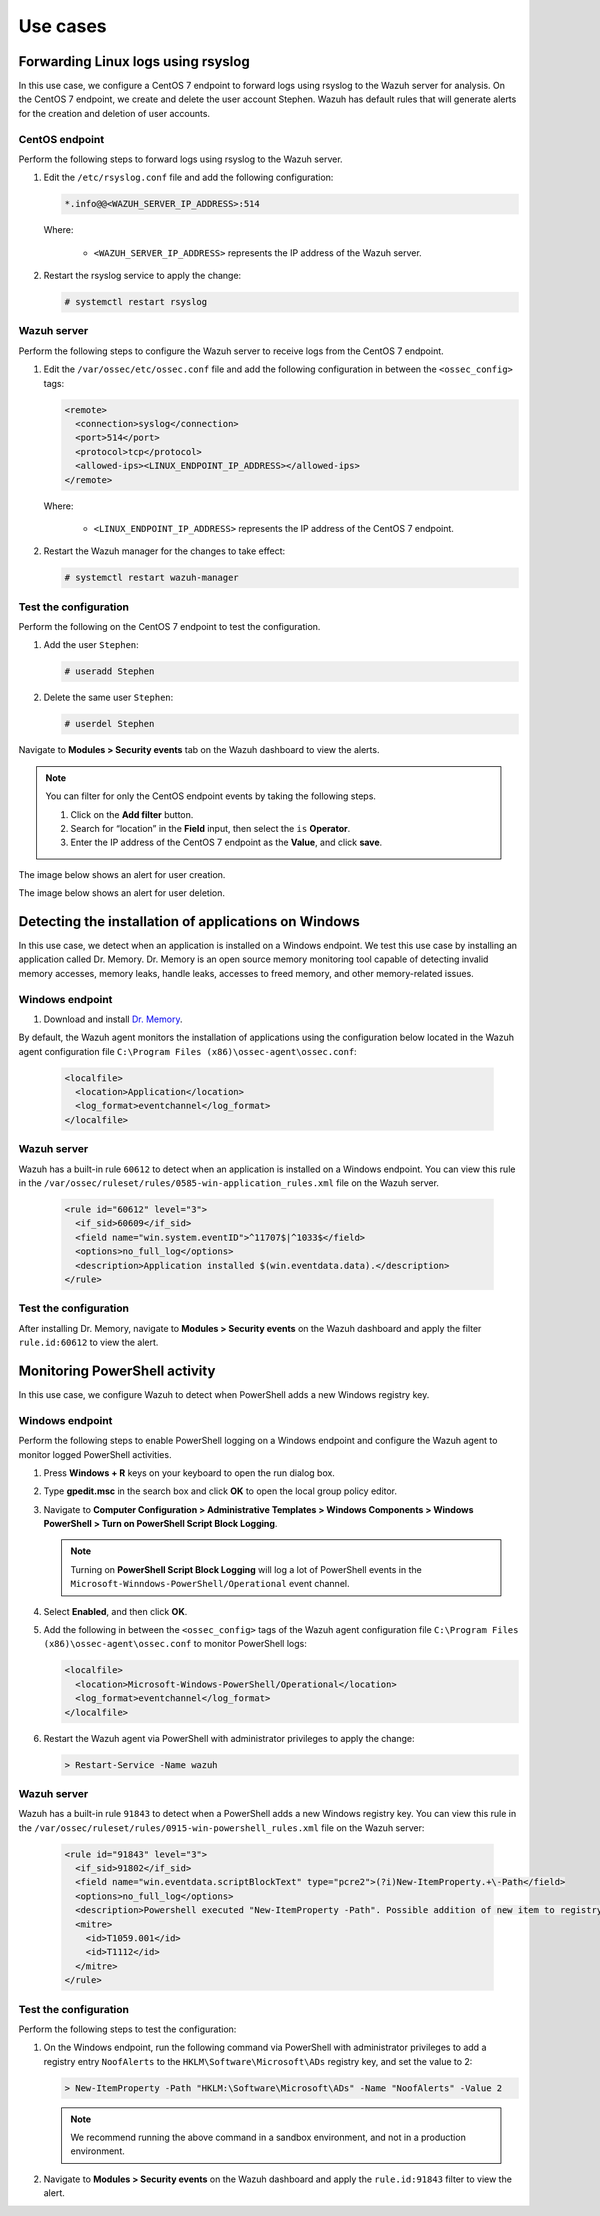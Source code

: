 .. Copyright (C) 2015, Wazuh, Inc.

.. meta::
  :description: 

Use cases
=========

Forwarding Linux logs using rsyslog
-----------------------------------

In this use case, we configure a CentOS 7 endpoint to forward logs using rsyslog to the Wazuh server for analysis. On the CentOS 7 endpoint, we create and delete the user account Stephen. Wazuh has default rules that will generate alerts for the creation and deletion of user accounts.

CentOS endpoint
^^^^^^^^^^^^^^^

Perform the following steps to forward logs using rsyslog to the Wazuh server.

#. Edit the ``/etc/rsyslog.conf`` file and add the following configuration:

   .. code-block:: xml

      *.info@@<WAZUH_SERVER_IP_ADDRESS>:514

   Where:

      - ``<WAZUH_SERVER_IP_ADDRESS>`` represents the IP address of the Wazuh server.

#. Restart the rsyslog service to apply the change:

   .. code-block:: console

      # systemctl restart rsyslog

Wazuh server
^^^^^^^^^^^^

Perform the following steps to configure the Wazuh server to receive logs from the CentOS 7 endpoint.

#. Edit the ``/var/ossec/etc/ossec.conf`` file and add the following configuration in between the ``<ossec_config>`` tags:

   .. code-block:: xml

      <remote>
        <connection>syslog</connection>
        <port>514</port>
        <protocol>tcp</protocol>
        <allowed-ips><LINUX_ENDPOINT_IP_ADDRESS></allowed-ips>
      </remote>

   Where:

      - ``<LINUX_ENDPOINT_IP_ADDRESS>`` represents the IP address of the CentOS 7 endpoint.

#. Restart the Wazuh manager for the changes to take effect:

   .. code-block:: console

      # systemctl restart wazuh-manager

Test the configuration 
^^^^^^^^^^^^^^^^^^^^^^

Perform the following on the CentOS 7 endpoint to test the configuration.

#. Add the user ``Stephen``:

   .. code-block:: xml

      # useradd Stephen 

#. Delete the same user ``Stephen``:

   .. code-block:: xml

      # userdel Stephen

Navigate to **Modules > Security events** tab on the Wazuh dashboard to view the alerts.   

.. note:: 
   :class: not-long
   
   You can filter for only the CentOS endpoint events by taking the following steps.

   #. Click on the **Add filter** button.
   #. Search for “location” in the **Field** input, then select the ``is`` **Operator**. 
   #. Enter the IP address of the CentOS 7 endpoint as the **Value**, and click **save**.

The image below shows an alert for user creation.

.. thumbnail:: /images/manual/log-data-collection/new-user-added.png
    :title: New user added to the system
    :alt: New user added to the system
    :align: center
    :width: 80%

The image below shows an alert for user deletion.

.. thumbnail:: /images/manual/log-data-collection/user-deleted.png
    :title: User deleted from the system
    :alt: User deleted from the system
    :align: center
    :width: 80%

Detecting the installation of applications on Windows
-----------------------------------------------------

In this use case, we detect when an application is installed on a Windows endpoint. We test this use case by installing an application called Dr. Memory. Dr. Memory is an open source memory monitoring tool capable of detecting invalid memory accesses, memory leaks, handle leaks, accesses to freed memory, and other memory-related issues.

Windows endpoint
^^^^^^^^^^^^^^^^

#. Download and install `Dr. Memory <https://drmemory.org/page_download.html>`_.

By default, the Wazuh agent monitors the installation of applications using the configuration below located in the Wazuh agent configuration file ``C:\Program Files (x86)\ossec-agent\ossec.conf``:

   .. code-block:: xml

      <localfile>
        <location>Application</location>
        <log_format>eventchannel</log_format>
      </localfile>

Wazuh server
^^^^^^^^^^^^

Wazuh has a built-in rule ``60612`` to detect when an application is installed on a Windows endpoint. You can view this rule in the ``/var/ossec/ruleset/rules/0585-win-application_rules.xml`` file on the Wazuh server.

   .. code-block:: xml

      <rule id="60612" level="3">
        <if_sid>60609</if_sid>
        <field name="win.system.eventID">^11707$|^1033$</field>
        <options>no_full_log</options>
        <description>Application installed $(win.eventdata.data).</description>
      </rule>

Test the configuration
^^^^^^^^^^^^^^^^^^^^^^

After installing Dr. Memory, navigate to **Modules > Security events** on the Wazuh dashboard and apply the filter ``rule.id:60612`` to view the alert.

.. thumbnail:: /images/manual/log-data-collection/application-installed.png
    :title: Application installed
    :alt: Application installed
    :align: center
    :width: 80%

Monitoring PowerShell activity
------------------------------

In this use case, we configure Wazuh to detect when PowerShell adds a new Windows registry key. 

Windows endpoint
^^^^^^^^^^^^^^^^
Perform the following steps to enable PowerShell logging on a Windows endpoint and configure the Wazuh agent to monitor logged PowerShell activities.

#. Press **Windows + R** keys on your keyboard to open the run dialog box.

#. Type **gpedit.msc** in the search box and click **OK** to open the local group policy editor.

#. Navigate to **Computer Configuration > Administrative Templates > Windows Components > Windows PowerShell > Turn on PowerShell Script Block Logging**.

   .. note:: Turning on **PowerShell Script Block Logging** will log a lot of PowerShell events in the ``Microsoft-Winndows-PowerShell/Operational`` event channel.

#. Select **Enabled**, and then click **OK**.

#. Add the following in between the ``<ossec_config>`` tags of the Wazuh agent configuration file ``C:\Program Files (x86)\ossec-agent\ossec.conf`` to monitor PowerShell logs:

   .. code-block:: xml

      <localfile>
        <location>Microsoft-Windows-PowerShell/Operational</location>
        <log_format>eventchannel</log_format>
      </localfile>

#. Restart the Wazuh agent via PowerShell with administrator privileges to apply the change:

   .. code-block:: PowerShell

      > Restart-Service -Name wazuh

Wazuh server
^^^^^^^^^^^^

Wazuh has a built-in rule ``91843`` to detect when a PowerShell adds a new Windows registry key. You can view this rule in the ``/var/ossec/ruleset/rules/0915-win-powershell_rules.xml`` file on the Wazuh server:

   .. code-block:: xml

      <rule id="91843" level="3">
        <if_sid>91802</if_sid>
        <field name="win.eventdata.scriptBlockText" type="pcre2">(?i)New-ItemProperty.+\-Path</field>
        <options>no_full_log</options>
        <description>Powershell executed "New-ItemProperty -Path". Possible addition of new item to registry</description>
        <mitre>
          <id>T1059.001</id>
          <id>T1112</id>
        </mitre>
      </rule>

Test the configuration
^^^^^^^^^^^^^^^^^^^^^^

Perform the following steps to test the configuration:

#. On the Windows endpoint, run the following command via PowerShell with administrator privileges to add a registry entry ``NoofAlerts`` to the ``HKLM\Software\Microsoft\ADs`` registry key, and set the value to 2:

   .. code-block:: PowerShell

      > New-ItemProperty -Path "HKLM:\Software\Microsoft\ADs" -Name "NoofAlerts" -Value 2

   .. note:: We recommend running the above command in a sandbox environment, and not in a production environment.

#. Navigate to **Modules > Security events** on the Wazuh dashboard and apply the ``rule.id:91843`` filter to view the alert.

.. thumbnail:: /images/manual/log-data-collection/monitoring-Powershell.png
    :title: Monitoring PowerShell activity
    :alt: Monitoring PowerShell activity
    :align: center
    :width: 80%